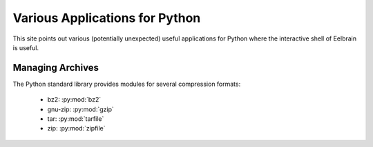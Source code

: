 Various Applications for Python
===============================

This site points out various (potentially unexpected) useful applications
for Python where the interactive shell of Eelbrain is useful.


Managing Archives
-----------------

The Python standard library provides modules for several compression formats:

 * bz2: :py:mod:`bz2`
 * gnu-zip: :py:mod:`gzip`
 * tar: :py:mod:`tarfile`
 * zip: :py:mod:`zipfile`

